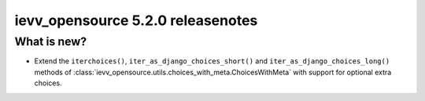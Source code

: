 ##################################
ievv_opensource 5.2.0 releasenotes
##################################


************
What is new?
************
- Extend the ``iterchoices()``, ``iter_as_django_choices_short()`` and ``iter_as_django_choices_long()``
  methods of :class:`ievv_opensource.utils.choices_with_meta.ChoicesWithMeta` with support for
  optional extra choices.
